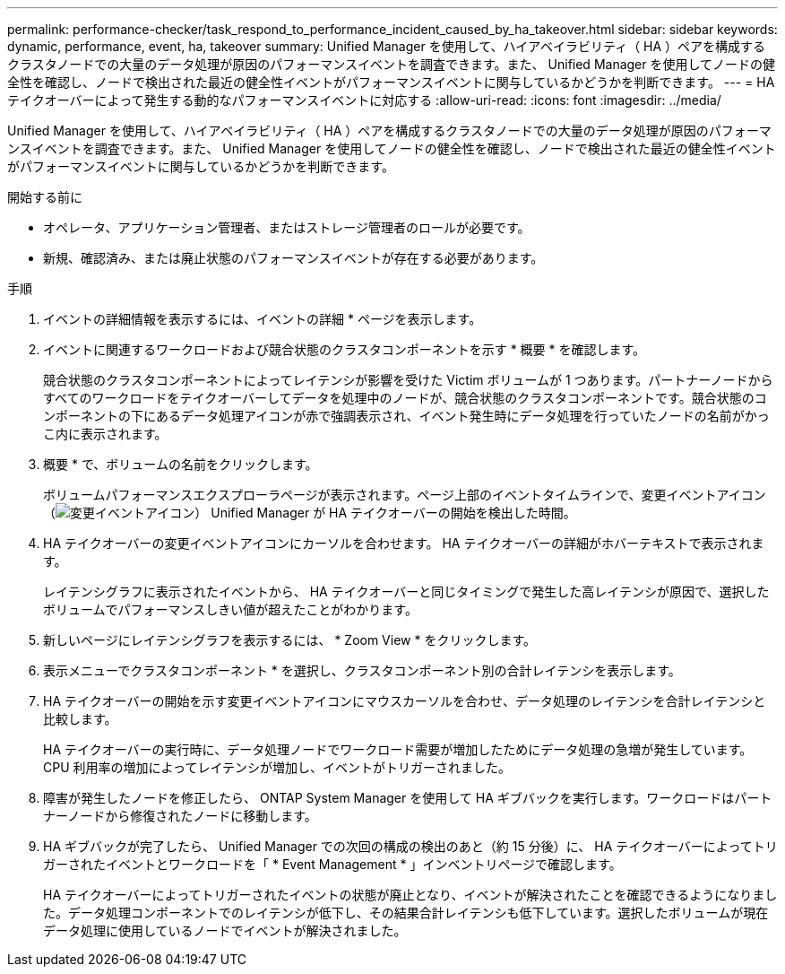 ---
permalink: performance-checker/task_respond_to_performance_incident_caused_by_ha_takeover.html 
sidebar: sidebar 
keywords: dynamic, performance, event, ha, takeover 
summary: Unified Manager を使用して、ハイアベイラビリティ（ HA ）ペアを構成するクラスタノードでの大量のデータ処理が原因のパフォーマンスイベントを調査できます。また、 Unified Manager を使用してノードの健全性を確認し、ノードで検出された最近の健全性イベントがパフォーマンスイベントに関与しているかどうかを判断できます。 
---
= HAテイクオーバーによって発生する動的なパフォーマンスイベントに対応する
:allow-uri-read: 
:icons: font
:imagesdir: ../media/


[role="lead"]
Unified Manager を使用して、ハイアベイラビリティ（ HA ）ペアを構成するクラスタノードでの大量のデータ処理が原因のパフォーマンスイベントを調査できます。また、 Unified Manager を使用してノードの健全性を確認し、ノードで検出された最近の健全性イベントがパフォーマンスイベントに関与しているかどうかを判断できます。

.開始する前に
* オペレータ、アプリケーション管理者、またはストレージ管理者のロールが必要です。
* 新規、確認済み、または廃止状態のパフォーマンスイベントが存在する必要があります。


.手順
. イベントの詳細情報を表示するには、イベントの詳細 * ページを表示します。
. イベントに関連するワークロードおよび競合状態のクラスタコンポーネントを示す * 概要 * を確認します。
+
競合状態のクラスタコンポーネントによってレイテンシが影響を受けた Victim ボリュームが 1 つあります。パートナーノードからすべてのワークロードをテイクオーバーしてデータを処理中のノードが、競合状態のクラスタコンポーネントです。競合状態のコンポーネントの下にあるデータ処理アイコンが赤で強調表示され、イベント発生時にデータ処理を行っていたノードの名前がかっこ内に表示されます。

. 概要 * で、ボリュームの名前をクリックします。
+
ボリュームパフォーマンスエクスプローラページが表示されます。ページ上部のイベントタイムラインで、変更イベントアイコン（image:../media/opm_change_icon.gif["変更イベントアイコン"]） Unified Manager が HA テイクオーバーの開始を検出した時間。

. HA テイクオーバーの変更イベントアイコンにカーソルを合わせます。 HA テイクオーバーの詳細がホバーテキストで表示されます。
+
レイテンシグラフに表示されたイベントから、 HA テイクオーバーと同じタイミングで発生した高レイテンシが原因で、選択したボリュームでパフォーマンスしきい値が超えたことがわかります。

. 新しいページにレイテンシグラフを表示するには、 * Zoom View * をクリックします。
. 表示メニューでクラスタコンポーネント * を選択し、クラスタコンポーネント別の合計レイテンシを表示します。
. HA テイクオーバーの開始を示す変更イベントアイコンにマウスカーソルを合わせ、データ処理のレイテンシを合計レイテンシと比較します。
+
HA テイクオーバーの実行時に、データ処理ノードでワークロード需要が増加したためにデータ処理の急増が発生しています。CPU 利用率の増加によってレイテンシが増加し、イベントがトリガーされました。

. 障害が発生したノードを修正したら、 ONTAP System Manager を使用して HA ギブバックを実行します。ワークロードはパートナーノードから修復されたノードに移動します。
. HA ギブバックが完了したら、 Unified Manager での次回の構成の検出のあと（約 15 分後）に、 HA テイクオーバーによってトリガーされたイベントとワークロードを「 * Event Management * 」インベントリページで確認します。
+
HA テイクオーバーによってトリガーされたイベントの状態が廃止となり、イベントが解決されたことを確認できるようになりました。データ処理コンポーネントでのレイテンシが低下し、その結果合計レイテンシも低下しています。選択したボリュームが現在データ処理に使用しているノードでイベントが解決されました。


